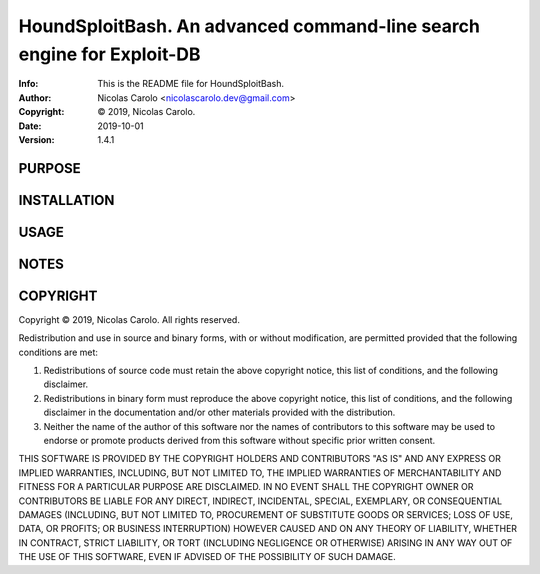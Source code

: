 ==============================================================================
HoundSploitBash.  An advanced command-line search engine for Exploit-DB
==============================================================================
:Info: This is the README file for HoundSploitBash.
:Author: Nicolas Carolo <nicolascarolo.dev@gmail.com>
:Copyright: © 2019, Nicolas Carolo.
:Date: 2019-10-01
:Version: 1.4.1

.. index: README
.. image:: https://travis-ci.org/nicolas-carolo/HoundSploitBash.svg?branch=master
   :target: https://travis-ci.org/nicolas-carolo/HoundSploitBash

PURPOSE
-------

INSTALLATION
------------

USAGE
-----

NOTES
-----

COPYRIGHT
---------
Copyright © 2019, Nicolas Carolo.
All rights reserved.

Redistribution and use in source and binary forms, with or without
modification, are permitted provided that the following conditions are
met:

1. Redistributions of source code must retain the above copyright
   notice, this list of conditions, and the following disclaimer.

2. Redistributions in binary form must reproduce the above copyright
   notice, this list of conditions, and the following disclaimer in the
   documentation and/or other materials provided with the distribution.

3. Neither the name of the author of this software nor the names of
   contributors to this software may be used to endorse or promote
   products derived from this software without specific prior written
   consent.

THIS SOFTWARE IS PROVIDED BY THE COPYRIGHT HOLDERS AND CONTRIBUTORS
"AS IS" AND ANY EXPRESS OR IMPLIED WARRANTIES, INCLUDING, BUT NOT
LIMITED TO, THE IMPLIED WARRANTIES OF MERCHANTABILITY AND FITNESS FOR
A PARTICULAR PURPOSE ARE DISCLAIMED.  IN NO EVENT SHALL THE COPYRIGHT
OWNER OR CONTRIBUTORS BE LIABLE FOR ANY DIRECT, INDIRECT, INCIDENTAL,
SPECIAL, EXEMPLARY, OR CONSEQUENTIAL DAMAGES (INCLUDING, BUT NOT
LIMITED TO, PROCUREMENT OF SUBSTITUTE GOODS OR SERVICES; LOSS OF USE,
DATA, OR PROFITS; OR BUSINESS INTERRUPTION) HOWEVER CAUSED AND ON ANY
THEORY OF LIABILITY, WHETHER IN CONTRACT, STRICT LIABILITY, OR TORT
(INCLUDING NEGLIGENCE OR OTHERWISE) ARISING IN ANY WAY OUT OF THE USE
OF THIS SOFTWARE, EVEN IF ADVISED OF THE POSSIBILITY OF SUCH DAMAGE.
